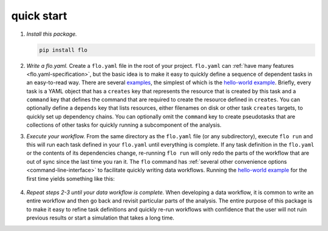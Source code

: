 quick start
~~~~~~~~~~~

1. *Install this package.*

   .. code-block:: bash

        pip install flo

2. *Write a flo.yaml.* Create a ``flo.yaml`` file in the root of your
   project. ``flo.yaml`` can :ref:`have many features
   <flo.yaml-specification>`, but the basic idea is to make it easy to
   quickly define a sequence of dependent tasks in an easy-to-read
   way. There are several `examples
   <http://github.com/deanmalmgren/flo/blob/master/examples/>`__, the
   simplest of which is the `hello-world example
   <http://github.com/deanmalmgren/flo/blob/master/examples/hello-world/flo.yaml>`__. Briefly,
   every task is a YAML object that has a ``creates`` key that
   represents the resource that is created by this task and a
   ``command`` key that defines the command that are required to
   create the resource defined in ``creates``. You can optionally
   define a ``depends`` key that lists resources, either filenames on
   disk or other task ``creates`` targets, to quickly set up
   dependency chains. You can optionally omit the ``command`` key to
   create pseudotasks that are collections of other tasks for quickly
   running a subcomponent of the analysis.

3. *Execute your workflow.* From the same directory as the
   ``flo.yaml`` file (or any subdirectory), execute ``flo run`` and
   this will run each task defined in your ``flo.yaml`` until
   everything is complete.  If any task definition in the ``flo.yaml``
   or the contents of its dependencies change, re-running ``flo run``
   will only redo the parts of the workflow that are out of sync since
   the last time you ran it.  The ``flo`` command has :ref:`several
   other convenience options <command-line-interface>` to facilitate
   quickly writing data workflows. Running the `hello-world example
   <http://github.com/deanmalmgren/flo/blob/master/examples/hello-world>`__
   for the first time yields something like this:

   .. figure:: http://i.imgur.com/WZsUJNN.png
      :alt: hello world screenshot

4. *Repeat steps 2-3 until your data workflow is complete.* When
   developing a data workflow, it is common to write an entire workflow
   and then go back and revisit particular parts of the analysis. The
   entire purpose of this package is to make it easy to refine task
   definitions and quickly re-run workflows with confidence that the
   user will not ruin previous results or start a simulation that takes
   a long time.
